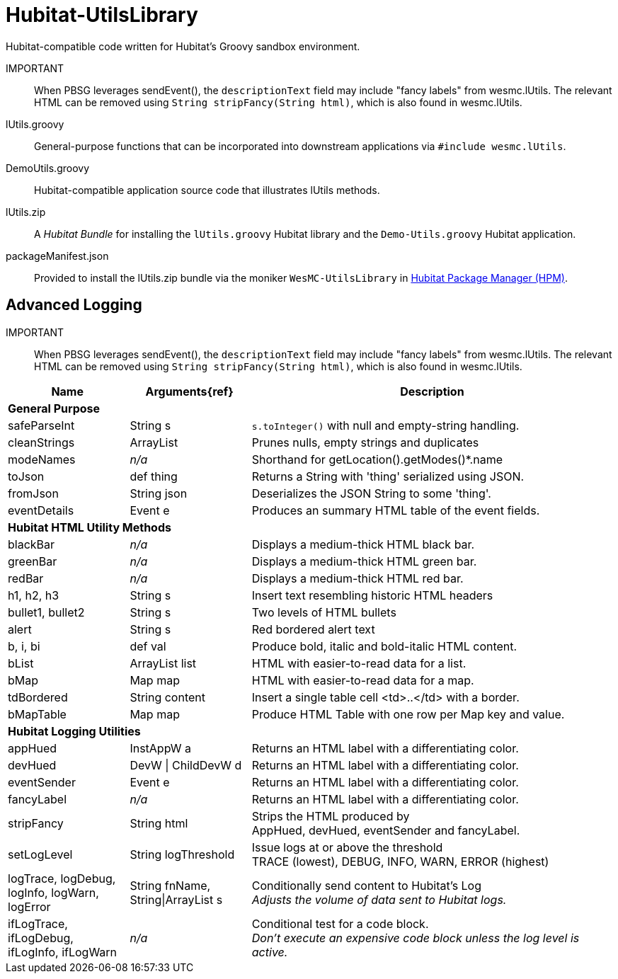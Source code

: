 = Hubitat-UtilsLibrary
Hubitat-compatible code written for Hubitat's Groovy sandbox environment.


IMPORTANT:: When PBSG leverages sendEvent(), the `descriptionText` field may
include "fancy labels" from wesmc.lUtils. The relevant HTML can be removed using `String stripFancy(String html)`, which is also found in wesmc.lUtils.

lUtils.groovy::
General-purpose functions that can be incorporated into downstream applications via `#include wesmc.lUtils`.

DemoUtils.groovy::
Hubitat-compatible application source code that illustrates lUtils methods.

lUtils.zip::
A _Hubitat Bundle_ for installing the `lUtils.groovy` Hubitat library and the
`Demo-Utils.groovy` Hubitat application.

packageManifest.json::
Provided to install the lUtils.zip bundle via the moniker `WesMC-UtilsLibrary` in
https://hubitatpackagemanager.hubitatcommunity.com/[Hubitat Package Manager (HPM)].

== Advanced Logging

IMPORTANT:: When PBSG leverages sendEvent(), the `descriptionText` field may
include "fancy labels" from wesmc.lUtils. The relevant HTML can be removed using `String stripFancy(String html)`, which is also found in wesmc.lUtils.



[width="100%", frame="ends", grid="all", cols=">.^20,^.^20,<.^60"]
|===
^h|Name ^h|Arguments{ref} ^h|Description
3+<|*General Purpose*
|safeParseInt |String s |`s.toInteger()` with null and empty-string handling.
|cleanStrings |ArrayList |Prunes nulls, empty strings and duplicates
|modeNames |_n/a_ |Shorthand for getLocation().getModes()*.name
|toJson |def thing |Returns a String with 'thing' serialized using JSON.
|fromJson |String json |Deserializes the JSON String to some 'thing'.
|eventDetails |Event e |Produces an summary HTML table of the event fields.
3+<|*Hubitat HTML Utility Methods*
|blackBar |_n/a_ |Displays a medium-thick HTML black bar.
|greenBar |_n/a_ |Displays a medium-thick HTML green bar.
|redBar |_n/a_ |Displays a medium-thick HTML red bar.
|h1, h2, h3 |String s |Insert text resembling historic HTML headers
|bullet1, bullet2 |String s |Two levels of HTML bullets
|alert |String s |Red bordered alert text
|b, i, bi |def val |Produce bold, italic and bold-italic HTML content.
|bList |ArrayList list |HTML with easier-to-read data for a list.
|bMap |Map map |HTML with easier-to-read data for a map.
|tdBordered |String content |Insert a single table cell <td>..</td> with a border.
|bMapTable |Map map |Produce HTML Table with one row per Map key and value.
3+<|*Hubitat Logging Utilities*
|appHued |InstAppW a |Returns an HTML label with a differentiating color.
|devHued |DevW \| ChildDevW d |Returns an HTML label with a differentiating color.
|eventSender |Event e |Returns an HTML label with a differentiating color.
|fancyLabel |_n/a_ |Returns an HTML label with a differentiating color.
|stripFancy |String html |Strips the HTML produced by +
AppHued, devHued, eventSender and fancyLabel.
|setLogLevel |String logThreshold |Issue logs at or above the threshold +
TRACE (lowest), DEBUG, INFO, WARN, ERROR (highest)
|logTrace, logDebug, logInfo, logWarn, logError
|String fnName, String\|ArrayList s
|Conditionally send content to Hubitat's Log +
_Adjusts the volume of data sent to Hubitat logs._
|ifLogTrace, ifLogDebug, ifLogInfo, ifLogWarn
|_n/a_
|Conditional test for a code block. +
_Don't execute an expensive code block unless the log level is active._
|===
